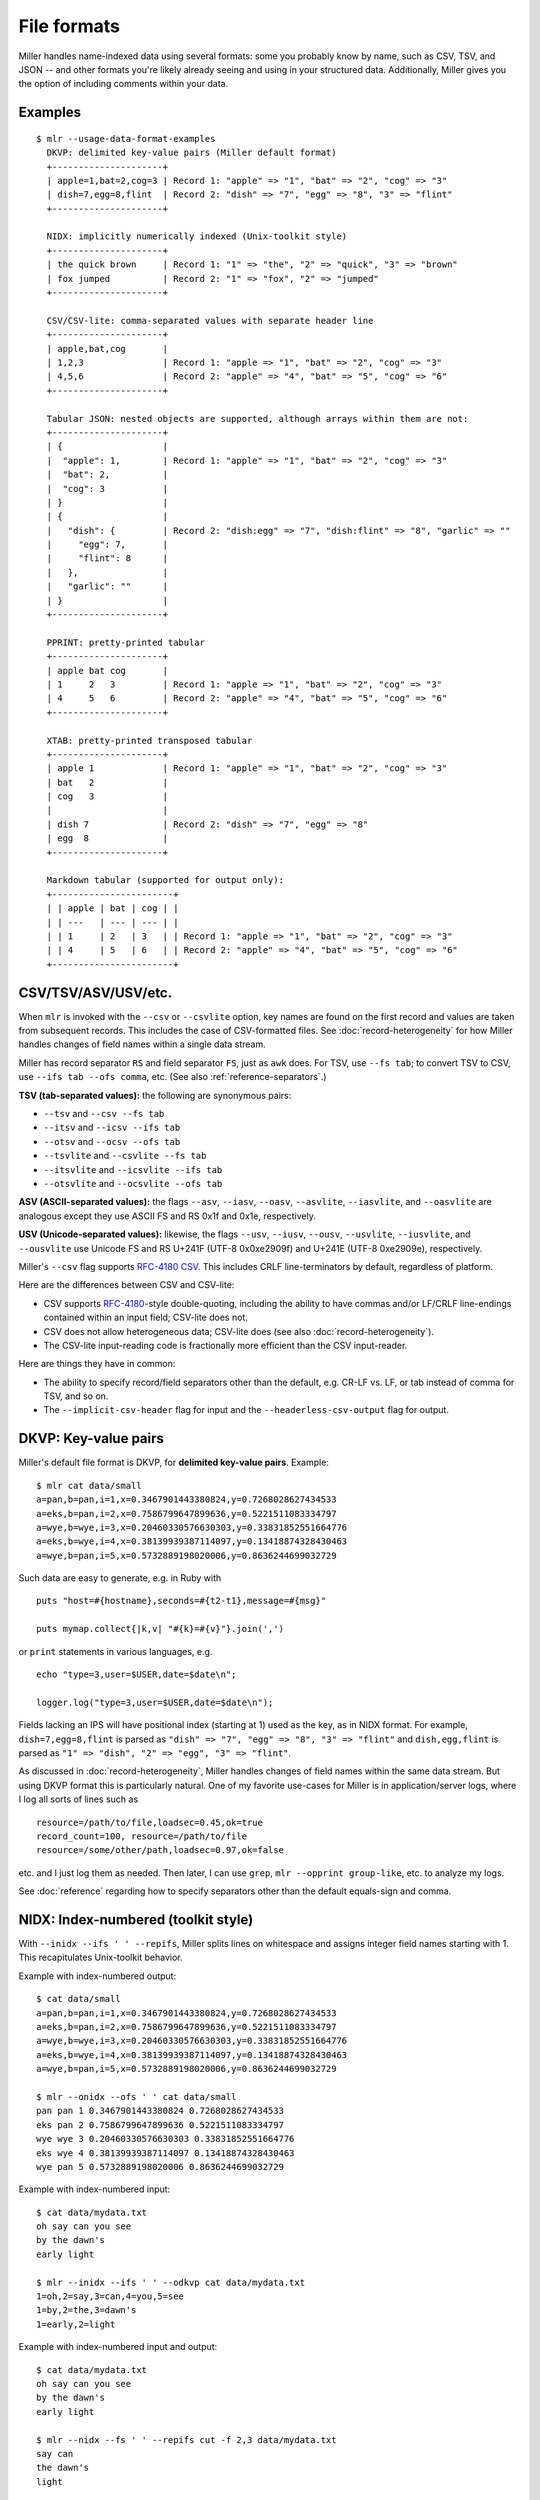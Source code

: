 ..
    PLEASE DO NOT EDIT DIRECTLY. EDIT THE .rst.in FILE PLEASE.

File formats
================================================================

Miller handles name-indexed data using several formats: some you probably know by name, such as CSV, TSV, and JSON -- and other formats you're likely already seeing and using in your structured data. Additionally, Miller gives you the option of including comments within your data.

Examples
----------------------------------------------------------------

::

    $ mlr --usage-data-format-examples
      DKVP: delimited key-value pairs (Miller default format)
      +---------------------+
      | apple=1,bat=2,cog=3 | Record 1: "apple" => "1", "bat" => "2", "cog" => "3"
      | dish=7,egg=8,flint  | Record 2: "dish" => "7", "egg" => "8", "3" => "flint"
      +---------------------+
    
      NIDX: implicitly numerically indexed (Unix-toolkit style)
      +---------------------+
      | the quick brown     | Record 1: "1" => "the", "2" => "quick", "3" => "brown"
      | fox jumped          | Record 2: "1" => "fox", "2" => "jumped"
      +---------------------+
    
      CSV/CSV-lite: comma-separated values with separate header line
      +---------------------+
      | apple,bat,cog       |
      | 1,2,3               | Record 1: "apple => "1", "bat" => "2", "cog" => "3"
      | 4,5,6               | Record 2: "apple" => "4", "bat" => "5", "cog" => "6"
      +---------------------+
    
      Tabular JSON: nested objects are supported, although arrays within them are not:
      +---------------------+
      | {                   |
      |  "apple": 1,        | Record 1: "apple" => "1", "bat" => "2", "cog" => "3"
      |  "bat": 2,          |
      |  "cog": 3           |
      | }                   |
      | {                   |
      |   "dish": {         | Record 2: "dish:egg" => "7", "dish:flint" => "8", "garlic" => ""
      |     "egg": 7,       |
      |     "flint": 8      |
      |   },                |
      |   "garlic": ""      |
      | }                   |
      +---------------------+
    
      PPRINT: pretty-printed tabular
      +---------------------+
      | apple bat cog       |
      | 1     2   3         | Record 1: "apple => "1", "bat" => "2", "cog" => "3"
      | 4     5   6         | Record 2: "apple" => "4", "bat" => "5", "cog" => "6"
      +---------------------+
    
      XTAB: pretty-printed transposed tabular
      +---------------------+
      | apple 1             | Record 1: "apple" => "1", "bat" => "2", "cog" => "3"
      | bat   2             |
      | cog   3             |
      |                     |
      | dish 7              | Record 2: "dish" => "7", "egg" => "8"
      | egg  8              |
      +---------------------+
    
      Markdown tabular (supported for output only):
      +-----------------------+
      | | apple | bat | cog | |
      | | ---   | --- | --- | |
      | | 1     | 2   | 3   | | Record 1: "apple => "1", "bat" => "2", "cog" => "3"
      | | 4     | 5   | 6   | | Record 2: "apple" => "4", "bat" => "5", "cog" => "6"
      +-----------------------+

CSV/TSV/ASV/USV/etc.
----------------------------------------------------------------

When ``mlr`` is invoked with the ``--csv`` or ``--csvlite`` option, key names are found on the first record and values are taken from subsequent records.  This includes the case of CSV-formatted files.  See :doc:`record-heterogeneity` for how Miller handles changes of field names within a single data stream.

Miller has record separator ``RS`` and field separator ``FS``, just as ``awk`` does.  For TSV, use ``--fs tab``; to convert TSV to CSV, use ``--ifs tab --ofs comma``, etc.  (See also :ref:`reference-separators`.)

**TSV (tab-separated values):** the following are synonymous pairs:

*  ``--tsv`` and ``--csv --fs tab``
*  ``--itsv`` and ``--icsv --ifs tab``
*  ``--otsv`` and ``--ocsv --ofs tab``
*  ``--tsvlite`` and ``--csvlite --fs tab``
*  ``--itsvlite`` and ``--icsvlite --ifs tab``
*  ``--otsvlite`` and ``--ocsvlite --ofs tab``

**ASV (ASCII-separated values):** the flags ``--asv``, ``--iasv``, ``--oasv``, ``--asvlite``, ``--iasvlite``, and ``--oasvlite`` are analogous except they use ASCII FS and RS 0x1f and 0x1e, respectively.

**USV (Unicode-separated values):** likewise, the flags ``--usv``, ``--iusv``, ``--ousv``, ``--usvlite``, ``--iusvlite``, and ``--ousvlite`` use Unicode FS and RS U+241F (UTF-8 0x0xe2909f) and U+241E (UTF-8 0xe2909e), respectively.

Miller's ``--csv`` flag supports `RFC-4180 CSV <https://tools.ietf.org/html/rfc4180">`_. This includes CRLF line-terminators by default, regardless of platform.

Here are the differences between CSV and CSV-lite:

* CSV supports `RFC-4180 <https://tools.ietf.org/html/rfc4180>`_-style double-quoting, including the ability to have commas and/or LF/CRLF line-endings contained within an input field; CSV-lite does not.

* CSV does not allow heterogeneous data; CSV-lite does (see also :doc:`record-heterogeneity`).

* The CSV-lite input-reading code is fractionally more efficient than the CSV input-reader.

Here are things they have in common:

* The ability to specify record/field separators other than the default, e.g. CR-LF vs. LF, or tab instead of comma for TSV, and so on.

* The ``--implicit-csv-header`` flag for input and the ``--headerless-csv-output`` flag for output.

DKVP: Key-value pairs
----------------------------------------------------------------

Miller's default file format is DKVP, for **delimited key-value pairs**. Example::

    $ mlr cat data/small
    a=pan,b=pan,i=1,x=0.3467901443380824,y=0.7268028627434533
    a=eks,b=pan,i=2,x=0.7586799647899636,y=0.5221511083334797
    a=wye,b=wye,i=3,x=0.20460330576630303,y=0.33831852551664776
    a=eks,b=wye,i=4,x=0.38139939387114097,y=0.13418874328430463
    a=wye,b=pan,i=5,x=0.5732889198020006,y=0.8636244699032729

Such data are easy to generate, e.g. in Ruby with

::

    puts "host=#{hostname},seconds=#{t2-t1},message=#{msg}"

    puts mymap.collect{|k,v| "#{k}=#{v}"}.join(',')

or ``print`` statements in various languages, e.g.

::

    echo "type=3,user=$USER,date=$date\n";

    logger.log("type=3,user=$USER,date=$date\n");

Fields lacking an IPS will have positional index (starting at 1) used as the key, as in NIDX format. For example, ``dish=7,egg=8,flint`` is parsed as ``"dish" => "7", "egg" => "8", "3" => "flint"`` and ``dish,egg,flint`` is parsed as ``"1" => "dish", "2" => "egg", "3" => "flint"``.

As discussed in :doc:`record-heterogeneity`, Miller handles changes of field names within the same data stream. But using DKVP format this is particularly natural. One of my favorite use-cases for Miller is in application/server logs, where I log all sorts of lines such as

::

    resource=/path/to/file,loadsec=0.45,ok=true
    record_count=100, resource=/path/to/file
    resource=/some/other/path,loadsec=0.97,ok=false

etc. and I just log them as needed. Then later, I can use ``grep``, ``mlr --opprint group-like``, etc.
to analyze my logs.

See :doc:`reference` regarding how to specify separators other than the default equals-sign and comma.

NIDX: Index-numbered (toolkit style)
----------------------------------------------------------------

With ``--inidx --ifs ' ' --repifs``, Miller splits lines on whitespace and assigns integer field names starting with 1. This recapitulates Unix-toolkit behavior.

Example with index-numbered output:

::

    $ cat data/small
    a=pan,b=pan,i=1,x=0.3467901443380824,y=0.7268028627434533
    a=eks,b=pan,i=2,x=0.7586799647899636,y=0.5221511083334797
    a=wye,b=wye,i=3,x=0.20460330576630303,y=0.33831852551664776
    a=eks,b=wye,i=4,x=0.38139939387114097,y=0.13418874328430463
    a=wye,b=pan,i=5,x=0.5732889198020006,y=0.8636244699032729

    $ mlr --onidx --ofs ' ' cat data/small
    pan pan 1 0.3467901443380824 0.7268028627434533
    eks pan 2 0.7586799647899636 0.5221511083334797
    wye wye 3 0.20460330576630303 0.33831852551664776
    eks wye 4 0.38139939387114097 0.13418874328430463
    wye pan 5 0.5732889198020006 0.8636244699032729

Example with index-numbered input:

::

    $ cat data/mydata.txt
    oh say can you see
    by the dawn's
    early light

    $ mlr --inidx --ifs ' ' --odkvp cat data/mydata.txt
    1=oh,2=say,3=can,4=you,5=see
    1=by,2=the,3=dawn's
    1=early,2=light

Example with index-numbered input and output:

::

    $ cat data/mydata.txt
    oh say can you see
    by the dawn's
    early light

    $ mlr --nidx --fs ' ' --repifs cut -f 2,3 data/mydata.txt
    say can
    the dawn's
    light

Tabular JSON
----------------------------------------------------------------

JSON is a format which supports arbitrarily deep nesting of "objects" (hashmaps) and "arrays" (lists), while Miller is a tool for handling **tabular data** only. This means Miller cannot (and should not) handle arbitrary JSON. (Check out `jq <https://stedolan.github.io/jq/>`_.)

But if you have tabular data represented in JSON then Miller can handle that for you.

Single-level JSON objects
^^^^^^^^^^^^^^^^^^^^^^^^^

An **array of single-level objects** is, quite simply, **a table**:

::

    $ mlr --json head -n 2 then cut -f color,shape data/json-example-1.json
    { "color": "yellow", "shape": "triangle" }
    { "color": "red", "shape": "square" }

    $ mlr --json --jvstack head -n 2 then cut -f color,u,v data/json-example-1.json
    {
      "color": "yellow",
      "u": 0.6321695890307647,
      "v": 0.9887207810889004
    }
    {
      "color": "red",
      "u": 0.21966833570651523,
      "v": 0.001257332190235938
    }

    $ mlr --ijson --opprint stats1 -a mean,stddev,count -f u -g shape data/json-example-1.json
    shape    u_mean   u_stddev u_count
    triangle 0.583995 0.131184 3
    square   0.409355 0.365428 4
    circle   0.366013 0.209094 3

Nested JSON objects
^^^^^^^^^^^^^^^^^^^^^^^^^

Additionally, Miller can **tabularize nested objects by concatentating keys**:

::

    $ mlr --json --jvstack head -n 2 data/json-example-2.json
    {
      "flag": 1,
      "i": 11,
      "attributes": {
        "color": "yellow",
        "shape": "triangle"
      },
      "values": {
        "u": 0.632170,
        "v": 0.988721,
        "w": 0.436498,
        "x": 5.798188
      }
    }
    {
      "flag": 1,
      "i": 15,
      "attributes": {
        "color": "red",
        "shape": "square"
      },
      "values": {
        "u": 0.219668,
        "v": 0.001257,
        "w": 0.792778,
        "x": 2.944117
      }
    }

    $ mlr --ijson --opprint head -n 4 data/json-example-2.json
    flag i  attributes:color attributes:shape values:u values:v values:w values:x
    1    11 yellow           triangle         0.632170 0.988721 0.436498 5.798188
    1    15 red              square           0.219668 0.001257 0.792778 2.944117
    1    16 red              circle           0.209017 0.290052 0.138103 5.065034
    0    48 red              square           0.956274 0.746720 0.775542 7.117831

Note in particular that as far as Miller's ``put`` and ``filter``, as well as other I/O formats, are concerned, these are simply field names with colons in them::

    $ mlr --json --jvstack head -n 1 then put '${values:uv} = ${values:u} * ${values:v}' data/json-example-2.json
    {
      "flag": 1,
      "i": 11,
      "attributes": {
        "color": "yellow",
        "shape": "triangle"
      },
      "values": {
        "u": 0.632170,
        "v": 0.988721,
        "w": 0.436498,
        "x": 5.798188,
        "uv": 0.625040
      }
    }

Arrays
^^^^^^^^^^^^^^^^^^^^^^^^^

Arrays aren't supported in Miller's ``put``/``filter`` DSL. By default, JSON arrays are read in as integer-keyed maps.

Suppose we have arrays like this in our input data::

    $ cat data/json-example-3.json
    {
      "label": "orange",
      "values": [12.2, 13.8, 17.2]
    }
    {
      "label": "purple",
      "values": [27.0, 32.4]
    }

Then integer indices (starting from 0 and counting up) are used as map keys::

    $ mlr --ijson --oxtab cat data/json-example-3.json
    label    orange
    values:0 12.2
    values:1 13.8
    values:2 17.2
    
    label    purple
    values:0 27.0
    values:1 32.4

When the data are written back out as JSON, field names are re-expanded as above, but what were arrays on input are now maps on output::

    $ mlr --json --jvstack cat data/json-example-3.json
    {
      "label": "orange",
      "values": {
        "0": 12.2,
        "1": 13.8,
        "2": 17.2
      }
    }
    {
      "label": "purple",
      "values": {
        "0": 27.0,
        "1": 32.4
      }
    }

This is non-ideal, but it allows Miller (5.x release being latest as of this writing) to handle JSON arrays at all.

You might also use ``mlr --json-skip-arrays-on-input`` or ``mlr --json-fatal-arrays-on-input``.

To truly handle JSON, please use a JSON-processing tool such as `jq <https://stedolan.github.io/jq/>`_.

Formatting JSON options
^^^^^^^^^^^^^^^^^^^^^^^^^

JSON isn't a parameterized format, so ``RS``, ``FS``, ``PS`` aren't specifiable. Nonetheless, you can do the following:

* Use ``--jvstack`` to pretty-print JSON objects with multi-line (vertically stacked) spacing. By default, each Miller record (JSON object) is one per line.

* Keystroke-savers: ``--jsonx`` simply means ``--json --jvstack``, and ``--ojsonx`` simply means ``--ojson --jvstack``.

* Use ``--jlistwrap`` to print the sequence of JSON objects wrapped in an outermost ``[`` and ``]``. By default, these aren't printed.

* Use ``--jquoteall`` to double-quote all object values. By default, integers, floating-point numbers, and booleans ``true`` and ``false`` are not double-quoted when they appear as JSON-object keys.

* Use ``--jflatsep yourstringhere`` to specify the string used for key concatenation: this defaults to a single colon.

* Use ``--jofmt`` to force Miller to apply the global ``--ofmt`` to floating-point values.  First note: please use sprintf-style codes for double precision, e.g. ending in ``%lf``, ``%le``, or ``%lg``.  Miller floats are double-precision so behavior using ``%f``, ``%d``, etc. is undefined.  Second note: ``0.123`` is valid JSON; ``.123`` is not. Thus this feature allows you to emit JSON which may be unparseable by other tools.

Again, please see `jq <https://stedolan.github.io/jq/>`_ for a truly powerful, JSON-specific tool.

JSON non-streaming
^^^^^^^^^^^^^^^^^^^^^^^^^^^^

The JSON parser Miller uses does not return until all input is parsed: in particular this means that, unlike for other file formats, Miller does not (at present) handle JSON files in ``tail -f`` contexts.

PPRINT: Pretty-printed tabular
----------------------------------------------------------------

Miller's pretty-print format is like CSV, but column-aligned.  For example, compare

::

    $ mlr --ocsv cat data/small
    a,b,i,x,y
    pan,pan,1,0.3467901443380824,0.7268028627434533
    eks,pan,2,0.7586799647899636,0.5221511083334797
    wye,wye,3,0.20460330576630303,0.33831852551664776
    eks,wye,4,0.38139939387114097,0.13418874328430463
    wye,pan,5,0.5732889198020006,0.8636244699032729

    $ mlr --opprint cat data/small
    a   b   i x                   y
    pan pan 1 0.3467901443380824  0.7268028627434533
    eks pan 2 0.7586799647899636  0.5221511083334797
    wye wye 3 0.20460330576630303 0.33831852551664776
    eks wye 4 0.38139939387114097 0.13418874328430463
    wye pan 5 0.5732889198020006  0.8636244699032729

Note that while Miller is a line-at-a-time processor and retains input lines in memory only where necessary (e.g. for sort), pretty-print output requires it to accumulate all input lines (so that it can compute maximum column widths) before producing any output. This has two consequences: (a) pretty-print output won't work on ``tail -f`` contexts, where Miller will be waiting for an end-of-file marker which never arrives; (b) pretty-print output for large files is constrained by available machine memory.

See :doc:`record-heterogeneity` for how Miller handles changes of field names within a single data stream.

For output only (this isn't supported in the input-scanner as of 5.0.0) you can use ``--barred`` with pprint output format::

    $ mlr --opprint --barred cat data/small
    +-----+-----+---+---------------------+---------------------+
    | a   | b   | i | x                   | y                   |
    +-----+-----+---+---------------------+---------------------+
    | pan | pan | 1 | 0.3467901443380824  | 0.7268028627434533  |
    | eks | pan | 2 | 0.7586799647899636  | 0.5221511083334797  |
    | wye | wye | 3 | 0.20460330576630303 | 0.33831852551664776 |
    | eks | wye | 4 | 0.38139939387114097 | 0.13418874328430463 |
    | wye | pan | 5 | 0.5732889198020006  | 0.8636244699032729  |
    +-----+-----+---+---------------------+---------------------+

XTAB: Vertical tabular
----------------------------------------------------------------

This is perhaps most useful for looking a very wide and/or multi-column data which causes line-wraps on the screen (but see also
`ngrid <https://github.com/twosigma/ngrid/>`_ for an entirely different, very powerful option). Namely::

    $ grep -v '^#' /etc/passwd | head -n 6 | mlr --nidx --fs : --opprint cat
    1          2 3  4  5                          6               7
    nobody     * -2 -2 Unprivileged User          /var/empty      /usr/bin/false
    root       * 0  0  System Administrator       /var/root       /bin/sh
    daemon     * 1  1  System Services            /var/root       /usr/bin/false
    _uucp      * 4  4  Unix to Unix Copy Protocol /var/spool/uucp /usr/sbin/uucico
    _taskgated * 13 13 Task Gate Daemon           /var/empty      /usr/bin/false
    _networkd  * 24 24 Network Services           /var/networkd   /usr/bin/false

    $ grep -v '^#' /etc/passwd | head -n 2 | mlr --nidx --fs : --oxtab cat
    1 nobody
    2 *
    3 -2
    4 -2
    5 Unprivileged User
    6 /var/empty
    7 /usr/bin/false
    
    1 root
    2 *
    3 0
    4 0
    5 System Administrator
    6 /var/root
    7 /bin/sh

    $ grep -v '^#' /etc/passwd | head -n 2 | \
      mlr --nidx --fs : --ojson --jvstack --jlistwrap label name,password,uid,gid,gecos,home_dir,shell
    [
    {
      "name": "nobody",
      "password": "*",
      "uid": -2,
      "gid": -2,
      "gecos": "Unprivileged User",
      "home_dir": "/var/empty",
      "shell": "/usr/bin/false"
    }
    ,{
      "name": "root",
      "password": "*",
      "uid": 0,
      "gid": 0,
      "gecos": "System Administrator",
      "home_dir": "/var/root",
      "shell": "/bin/sh"
    }
    ]

Markdown tabular
----------------------------------------------------------------

Markdown format looks like this::

    $ mlr --omd cat data/small
    | a | b | i | x | y |
    | --- | --- | --- | --- | --- |
    | pan | pan | 1 | 0.3467901443380824 | 0.7268028627434533 |
    | eks | pan | 2 | 0.7586799647899636 | 0.5221511083334797 |
    | wye | wye | 3 | 0.20460330576630303 | 0.33831852551664776 |
    | eks | wye | 4 | 0.38139939387114097 | 0.13418874328430463 |
    | wye | pan | 5 | 0.5732889198020006 | 0.8636244699032729 |

which renders like this when dropped into various web tools (e.g. github comments):

.. image:: pix/omd.png

As of Miller 4.3.0, markdown format is supported only for output, not input.

Data-conversion keystroke-savers
----------------------------------------------------------------

While you can do format conversion using ``mlr --icsv --ojson cat myfile.csv``, there are also keystroke-savers for this purpose, such as ``mlr --c2j cat myfile.csv``.  For a complete list::

    $ mlr --usage-format-conversion-keystroke-saver-options
    As keystroke-savers for format-conversion you may use the following:
            --c2t --c2d --c2n --c2j --c2x --c2p --c2m
      --t2c       --t2d --t2n --t2j --t2x --t2p --t2m
      --d2c --d2t       --d2n --d2j --d2x --d2p --d2m
      --n2c --n2t --n2d       --n2j --n2x --n2p --n2m
      --j2c --j2t --j2d --j2n       --j2x --j2p --j2m
      --x2c --x2t --x2d --x2n --x2j       --x2p --x2m
      --p2c --p2t --p2d --p2n --p2j --p2x       --p2m
    The letters c t d n j x p m refer to formats CSV, TSV, DKVP, NIDX, JSON, XTAB,
    PPRINT, and markdown, respectively. Note that markdown format is available for
    output only.

Autodetect of line endings
----------------------------------------------------------------

Default line endings (``--irs`` and ``--ors``) are ``'auto'`` which means **autodetect from the input file format**, as long as the input file(s) have lines ending in either LF (also known as linefeed, ``'\n'``, ``0x0a``, Unix-style) or CRLF (also known as carriage-return/linefeed pairs, ``'\r\n'``, ``0x0d 0x0a``, Windows style).

**If both IRS and ORS are auto (which is the default) then LF input will lead to LF output and CRLF input will lead to CRLF output, regardless of the platform you're running on.**

The line-ending autodetector triggers on the first line ending detected in the input stream. E.g. if you specify a CRLF-terminated file on the command line followed by an LF-terminated file then autodetected line endings will be CRLF.

If you use ``--ors {something else}`` with (default or explicitly specified) ``--irs auto`` then line endings are autodetected on input and set to what you specify on output.

If you use ``--irs {something else}`` with (default or explicitly specified) ``--ors auto`` then the output line endings used are LF on Unix/Linux/BSD/MacOSX, and CRLF on Windows.

See also :ref:`reference-separators` for more information about record/field/pair separators.

Comments in data
----------------------------------------------------------------

You can include comments within your data files, and either have them ignored, or passed directly through to the standard output as soon as they are encountered::

    $ mlr --usage-comments-in-data
      --skip-comments                 Ignore commented lines (prefixed by "#")
                                      within the input.
      --skip-comments-with {string}   Ignore commented lines within input, with
                                      specified prefix.
      --pass-comments                 Immediately print commented lines (prefixed by "#")
                                      within the input.
      --pass-comments-with {string}   Immediately print commented lines within input, with
                                      specified prefix.
    Notes:
    * Comments are only honored at the start of a line.
    * In the absence of any of the above four options, comments are data like
      any other text.
    * When pass-comments is used, comment lines are written to standard output
      immediately upon being read; they are not part of the record stream.
      Results may be counterintuitive. A suggestion is to place comments at the
      start of data files.

Examples::

    $ cat data/budget.csv
    # Asana -- here are the budget figures you asked for!
    type,quantity
    purple,456.78
    green,678.12
    orange,123.45

    $ mlr --skip-comments --icsv --opprint sort -nr quantity data/budget.csv
    type   quantity
    green  678.12
    purple 456.78
    orange 123.45

    $ mlr --pass-comments --icsv --opprint sort -nr quantity data/budget.csv
    # Asana -- here are the budget figures you asked for!
    type   quantity
    green  678.12
    purple 456.78
    orange 123.45
